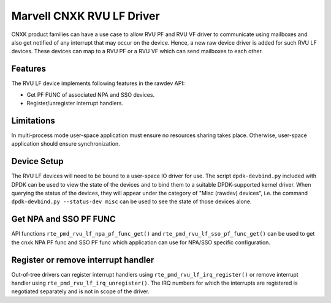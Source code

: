 .. SPDX-License-Identifier: BSD-3-Clause
   Copyright(c) 2024 Marvell.

Marvell CNXK RVU LF Driver
==========================

CNXK product families can have a use case to allow RVU PF and RVU VF
driver to communicate using mailboxes
and also get notified of any interrupt that may occur on the device.
Hence, a new raw device driver is added for such RVU LF devices.
These devices can map to a RVU PF or a RVU VF
which can send mailboxes to each other.

Features
--------

The RVU LF device implements following features in the rawdev API:

- Get PF FUNC of associated NPA and SSO devices.
- Register/unregister interrupt handlers.

Limitations
-----------

In multi-process mode user-space application must ensure
no resources sharing takes place.
Otherwise, user-space application should ensure synchronization.

Device Setup
------------

The RVU LF devices will need to be bound to a user-space IO driver for use.
The script ``dpdk-devbind.py`` included with DPDK can be used
to view the state of the devices
and to bind them to a suitable DPDK-supported kernel driver.
When querying the status of the devices,
they will appear under the category of "Misc (rawdev) devices",
i.e. the command ``dpdk-devbind.py --status-dev misc``
can be used to see the state of those devices alone.

Get NPA and SSO PF FUNC
-----------------------

API functions ``rte_pmd_rvu_lf_npa_pf_func_get()`` and ``rte_pmd_rvu_lf_sso_pf_func_get()``
can be used to get the cnxk NPA PF func and SSO PF func
which application can use for NPA/SSO specific configuration.

Register or remove interrupt handler
------------------------------------

Out-of-tree drivers can register interrupt handlers using ``rte_pmd_rvu_lf_irq_register()``
or remove interrupt handler using ``rte_pmd_rvu_lf_irq_unregister()``.
The IRQ numbers for which the interrupts are registered
is negotiated separately and is not in scope of the driver.
